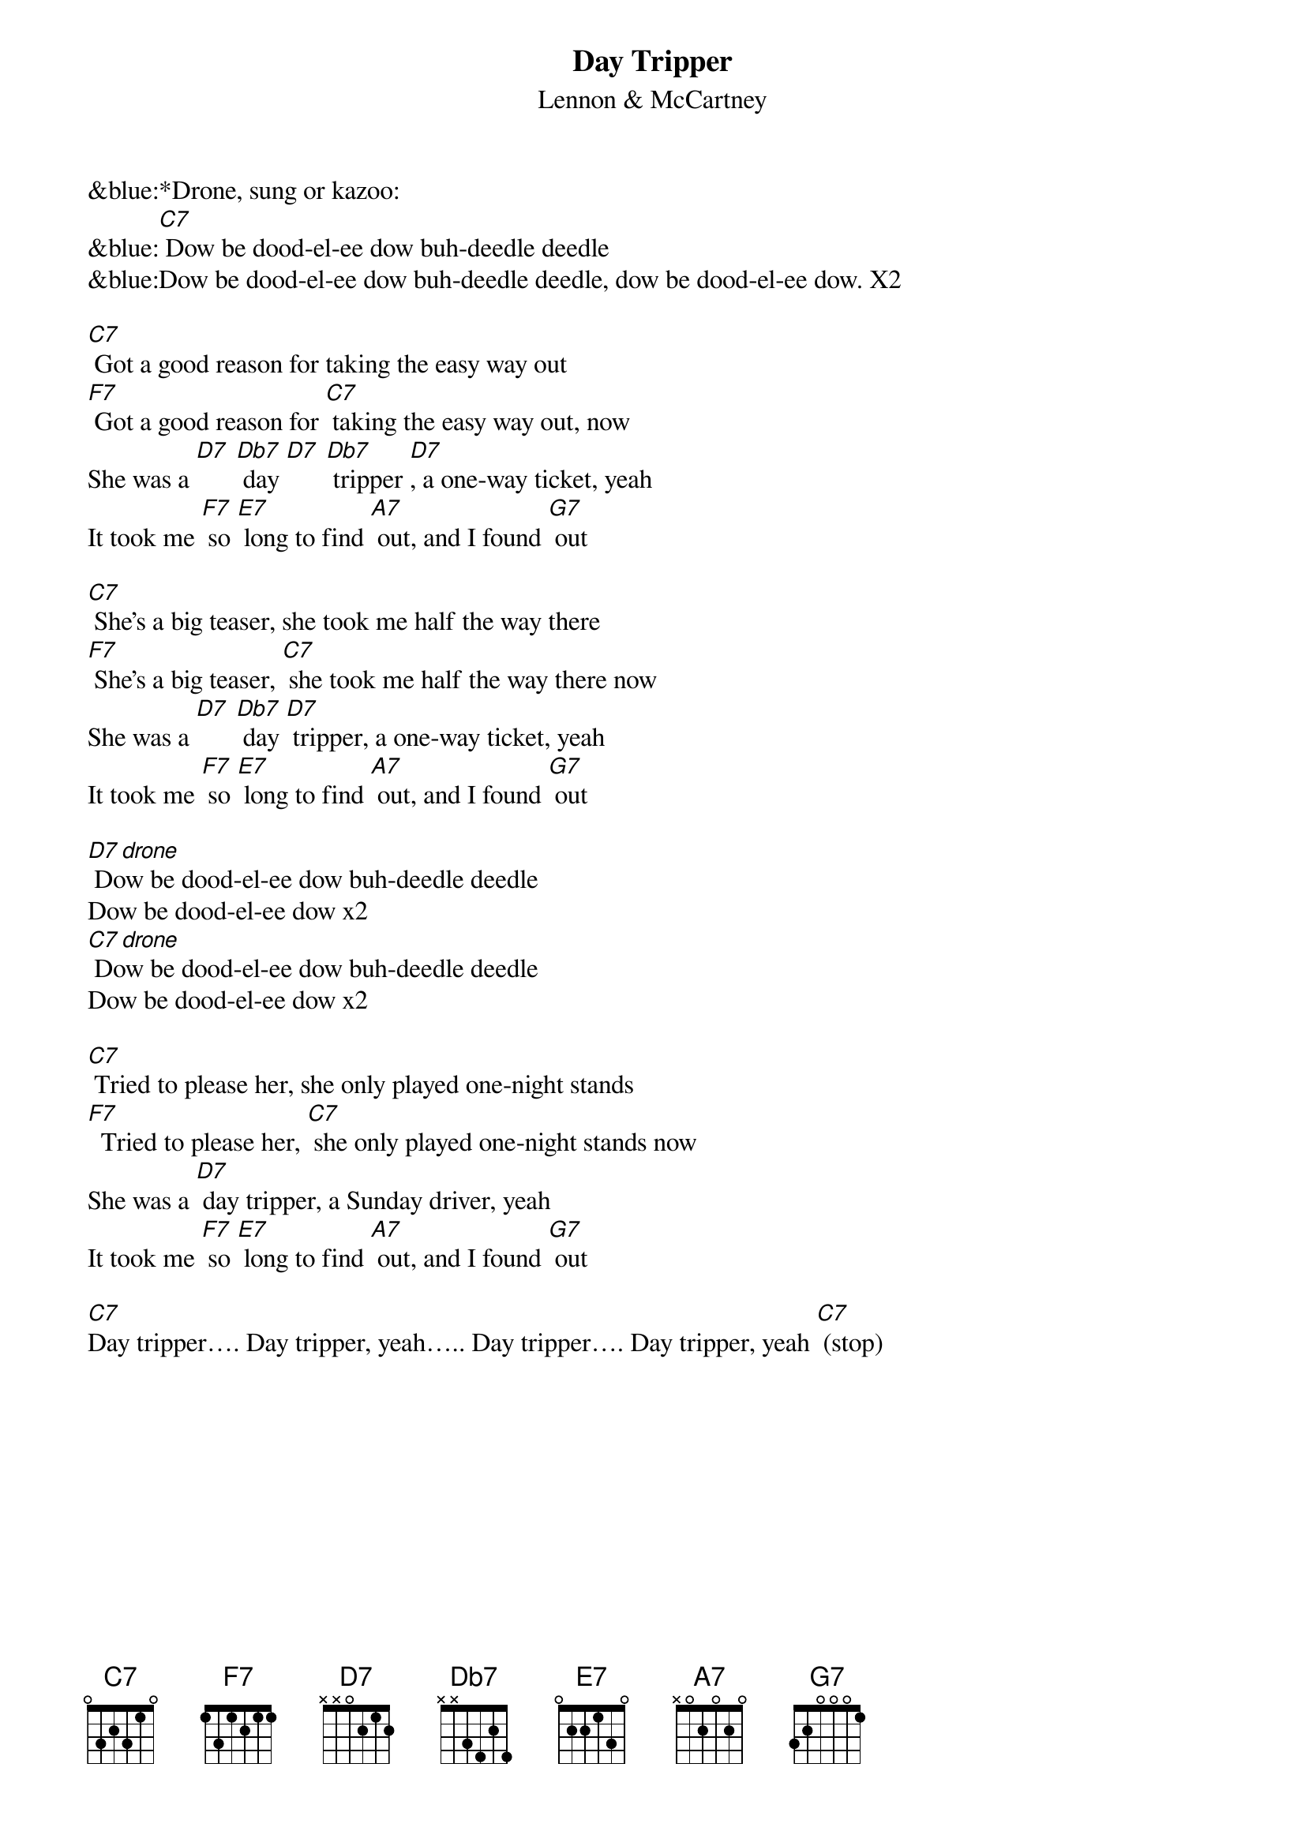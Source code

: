 {t: Day Tripper}
{st: Lennon & McCartney}

&blue:*Drone, sung or kazoo:
&blue:[C7] Dow be dood-el-ee dow buh-deedle deedle
&blue:Dow be dood-el-ee dow buh-deedle deedle, dow be dood-el-ee dow. X2

[C7] Got a good reason for taking the easy way out
[F7] Got a good reason for [C7] taking the easy way out, now
She was a [D7] [Db7] day [D7] [Db7] tripper [D7], a one-way ticket, yeah
It took me [F7] so [E7] long to find [A7] out, and I found [G7] out
 
[C7] She's a big teaser, she took me half the way there
[F7] She's a big teaser, [C7] she took me half the way there now
She was a [D7] [Db7] day [D7] tripper, a one-way ticket, yeah
It took me [F7] so [E7] long to find [A7] out, and I found [G7] out

[D7 drone] Dow be dood-el-ee dow buh-deedle deedle 
Dow be dood-el-ee dow x2
[C7 drone] Dow be dood-el-ee dow buh-deedle deedle
Dow be dood-el-ee dow x2

[C7] Tried to please her, she only played one-night stands
[F7]  Tried to please her, [C7] she only played one-night stands now
She was a [D7] day tripper, a Sunday driver, yeah
It took me [F7] so [E7] long to find [A7] out, and I found [G7] out

[C7]Day tripper…. Day tripper, yeah….. Day tripper…. Day tripper, yeah [C7] (stop)
